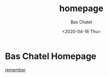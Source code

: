 #+TITLE: homepage
#+DATE: <2020-04-16 Thu>
#+AUTHOR: Bas Chatel
#+EMAIL: bastiaan.chatel@gmail.com
#+OPTIONS: ':t *:t -:t ::t <:t H:3 \n:nil ^:t arch:headline author:t c:nil
#+OPTIONS: creator:comment d:(not LOGBOOK) date:t e:t email:nil f:t inline:t
#+OPTIONS: num:t p:nil pri:nil stat:t tags:t tasks:t tex:t timestamp:t toc:t
#+OPTIONS: todo:t |:t
#+CREATOR: Emacs 
#+DESCRIPTION:
#+EXCLUDE_TAGS: noexport
#+KEYWORDS:
#+LANGUAGE: en
#+SELECT_TAGS: export
#+org-export-html-style: "<link rel=\"stylesheet\" type=\"text/css\" href=\"css/stylesheet.css\" />"

* Bas Chatel Homepage
[[file:remember.org][remember]]

[[file:img/test.jpg]]

